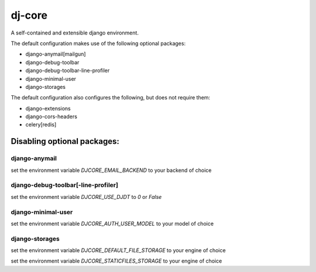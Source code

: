 dj-core
=======

A self-contained and extensible django environment.

The default configuration makes use of the following optional packages:

- django-anymail[mailgun]
- django-debug-toolbar
- django-debug-toolbar-line-profiler
- django-minimal-user
- django-storages

The default configuration also configures the following, but does not require them:

- django-extensions
- django-cors-headers
- celery[redis]


Disabling optional packages:
----------------------------

django-anymail
~~~~~~~~~~~~~~
set the environment variable `DJCORE_EMAIL_BACKEND` to your backend of choice

django-debug-toolbar[-line-profiler]
~~~~~~~~~~~~~~~~~~~~~~~~~~~~~~~~~~~~
set the environment variable `DJCORE_USE_DJDT` to `0` or `False`

django-minimal-user
~~~~~~~~~~~~~~~~~~~
set the environment variable `DJCORE_AUTH_USER_MODEL` to your model of choice

django-storages
~~~~~~~~~~~~~~~
| set the environment variable `DJCORE_DEFAULT_FILE_STORAGE` to your engine of choice
set the environment variable `DJCORE_STATICFILES_STORAGE` to your engine of choice



